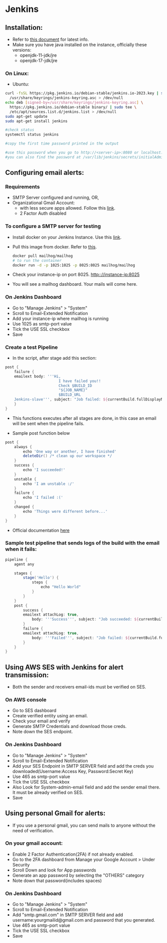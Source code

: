 * Jenkins

** Installation:
- Refer to [[https://www.jenkins.io/doc/book/installing/][this document]] for latest info.
- Make sure you have java installed on the instance, officially these versions:
  - openjdk-11-jdk/jre
  - openjdk-17-jdk/jre

*** On Linux:
+ Ubuntu:
#+begin_src bash
curl -fsSL https://pkg.jenkins.io/debian-stable/jenkins.io-2023.key | sudo tee \
  /usr/share/keyrings/jenkins-keyring.asc > /dev/null
echo deb [signed-by=/usr/share/keyrings/jenkins-keyring.asc] \
  https://pkg.jenkins.io/debian-stable binary/ | sudo tee \
  /etc/apt/sources.list.d/jenkins.list > /dev/null
sudo apt-get update
sudo apt-get install jenkins

#check status
systemctl status jenkins

#copy the first time password printed in the output

#use this password when you go to http://<server-ip>:8080 or localhost:8080
#you can also find the password at /var/lib/jenkins/secrets/initialAdminPassword
#+end_src

** Configuring email alerts:
*** Requirements
+ SMTP Server configured and running, OR,
+ Organizational Gmail Account:
  - with less secure apps allowed. Follow this [[https://myaccount.google.com/lesssecureapps][link]].
  - 2 Factor Auth disabled

*** To configure a SMTP server for testing
+ Install docker on your Jenkins Instance. Use this [[https://docs.docker.com/engine/install/ubuntu/][link]].
+ Pull this image from docker. Refer to [[https://hub.docker.com/r/mailhog/mailhog/][this]].
  #+begin_src bash
  docker pull mailhog/mailhog
  # to run the container
  docker run -d -p 1025:1025 -p 8025:8025 mailhog/mailhog
  #+end_src
+ Check your instance-ip on port 8025. http:://instance-ip:8025
+ You will see a mailhog dashboard. Your mails will come here.

*** On Jenkins Dashboard
+ Go to "Manage Jenkins" > "System"
+ Scroll to Email-Extended Notification
+ Add your instance-ip where mailhog is running
+ Use 1025 as smtp-port value
+ Tick the USE SSL checkbox
+ Save

*** Create a test Pipeline
+ In the script, after stage add this section:
#+begin_src groovy
    post {
        failure {
        emailext body: '''Hi,
                            I have failed you!!
                            Check $BUILD_ID
                            "${JOB_NAME}"
                            $BUILD_URL
        Jenkins-slave''', subject: "Job failed: ${currentBuild.fullDisplayName}", to: 'fuc496k@gmail.com'
        }
    }
#+end_src
  - This functions executes after all stages are done, in this case an email will be sent when the pipeline fails.

+ Sample post function below
#+begin_src groovy
    post {
        always {
            echo 'One way or another, I have finished'
            deleteDir() /* clean up our workspace */
        }
        success {
            echo 'I succeeded!'
        }
        unstable {
            echo 'I am unstable :/'
        }
        failure {
            echo 'I failed :('
        }
        changed {
            echo 'Things were different before...'
        }
    }
#+end_src

+ Official documentation [[https://www.jenkins.io/doc/pipeline/tour/post/][here]]

*** Sample test pipeline that sends logs of the build with the email when it fails:
#+begin_src groovy
pipeline {
    agent any

    stages {
        stage('Hello') {
            steps {
                echo "Hello World"
            }
        }
    }
    post {
        success {
        emailext attachLog: true,
            body: '''Success''', subject: "Job succeeded: ${currentBuild.fullDisplayName}", to: 'recepient@gmail.com'
        }
        failure {
        emailext attachLog: true,
            body: '''Failed''', subject: "Job failed: ${currentBuild.fullDisplayName}", to: 'recepient@gmail.com'
        }
    }
}
#+end_src

** Using AWS SES with Jenkins for alert transmission:
- Both the sender and receivers email-ids must be verified on SES.
*** On AWS console
+ Go to SES dashboard
+ Create verified entity using an email.
+ Check your email and verify
+ Generate SMTP Credentials and download those creds.
+ Note down the SES endpoint.

*** On Jenkins Dashboard
+ Go to "Manage Jenkins" > "System"
+ Scroll to Email-Extended Notification
+ Add your SES Endpoint in SMTP SERVER field and add the creds you downloaded(Username:Access Key, Password:Secret Key)
+ Use 465 as smtp-port value
+ Tick the USE SSL checkbox
+ Also Look for System-admin-email field and add the sender email there. It must be already verified on SES.
+ Save

** Using personal Gmail for alerts:
- If you use a personal gmail, you can send mails to anyone without the need of verification.
*** On your gmail account:
+ Enable 2 Factor Authentication(2FA) if not already enabled.
+ Go to the 2FA dashboard from Manage your Google Account > Under Security
+ Scroll Down and look for App passwords
+ Generate an app password by selecting the "OTHERS" category
+ Note down that password(includes spaces)

*** On Jenkins Dashboard
+ Go to "Manage Jenkins" > "System"
+ Scroll to Email-Extended Notification
+ Add "smtp.gmail.com" in SMTP SERVER field and add username:yourgmailid@gmail.com and password that you generated.
+ Use 465 as smtp-port value
+ Tick the USE SSL checkbox
+ Save

